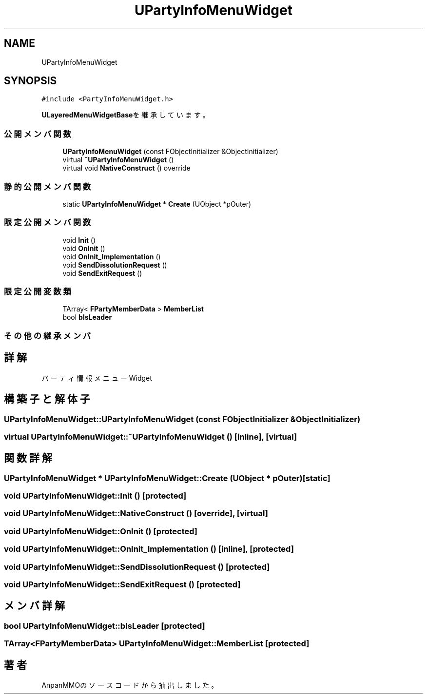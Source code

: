 .TH "UPartyInfoMenuWidget" 3 "2018年12月20日(木)" "AnpanMMO" \" -*- nroff -*-
.ad l
.nh
.SH NAME
UPartyInfoMenuWidget
.SH SYNOPSIS
.br
.PP
.PP
\fC#include <PartyInfoMenuWidget\&.h>\fP
.PP
\fBULayeredMenuWidgetBase\fPを継承しています。
.SS "公開メンバ関数"

.in +1c
.ti -1c
.RI "\fBUPartyInfoMenuWidget\fP (const FObjectInitializer &ObjectInitializer)"
.br
.ti -1c
.RI "virtual \fB~UPartyInfoMenuWidget\fP ()"
.br
.ti -1c
.RI "virtual void \fBNativeConstruct\fP () override"
.br
.in -1c
.SS "静的公開メンバ関数"

.in +1c
.ti -1c
.RI "static \fBUPartyInfoMenuWidget\fP * \fBCreate\fP (UObject *pOuter)"
.br
.in -1c
.SS "限定公開メンバ関数"

.in +1c
.ti -1c
.RI "void \fBInit\fP ()"
.br
.ti -1c
.RI "void \fBOnInit\fP ()"
.br
.ti -1c
.RI "void \fBOnInit_Implementation\fP ()"
.br
.ti -1c
.RI "void \fBSendDissolutionRequest\fP ()"
.br
.ti -1c
.RI "void \fBSendExitRequest\fP ()"
.br
.in -1c
.SS "限定公開変数類"

.in +1c
.ti -1c
.RI "TArray< \fBFPartyMemberData\fP > \fBMemberList\fP"
.br
.ti -1c
.RI "bool \fBbIsLeader\fP"
.br
.in -1c
.SS "その他の継承メンバ"
.SH "詳解"
.PP 
パーティ情報メニューWidget 
.SH "構築子と解体子"
.PP 
.SS "UPartyInfoMenuWidget::UPartyInfoMenuWidget (const FObjectInitializer & ObjectInitializer)"

.SS "virtual UPartyInfoMenuWidget::~UPartyInfoMenuWidget ()\fC [inline]\fP, \fC [virtual]\fP"

.SH "関数詳解"
.PP 
.SS "\fBUPartyInfoMenuWidget\fP * UPartyInfoMenuWidget::Create (UObject * pOuter)\fC [static]\fP"

.SS "void UPartyInfoMenuWidget::Init ()\fC [protected]\fP"

.SS "void UPartyInfoMenuWidget::NativeConstruct ()\fC [override]\fP, \fC [virtual]\fP"

.SS "void UPartyInfoMenuWidget::OnInit ()\fC [protected]\fP"

.SS "void UPartyInfoMenuWidget::OnInit_Implementation ()\fC [inline]\fP, \fC [protected]\fP"

.SS "void UPartyInfoMenuWidget::SendDissolutionRequest ()\fC [protected]\fP"

.SS "void UPartyInfoMenuWidget::SendExitRequest ()\fC [protected]\fP"

.SH "メンバ詳解"
.PP 
.SS "bool UPartyInfoMenuWidget::bIsLeader\fC [protected]\fP"

.SS "TArray<\fBFPartyMemberData\fP> UPartyInfoMenuWidget::MemberList\fC [protected]\fP"


.SH "著者"
.PP 
 AnpanMMOのソースコードから抽出しました。
